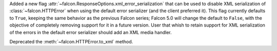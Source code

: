 Added a new flag :attr:`~falcon.ResponseOptions.xml_error_serialization` that
can be used to disable XML serialization of :class:`~falcon.HTTPError` when
using the default error serializer (and the client preferred it).
This flag currently defaults to ``True``, keeping the same behavior as the previous
Falcon series; Falcon 5.0 will change the default to ``False``, with the objective of
completely removing support for it in a future version.
User that whish to retain support for XML serialization of the errors in the default
error serializer should add an XML media handler.

Deprecated the :meth:`~falcon.HTTPError.to_xml` method.
